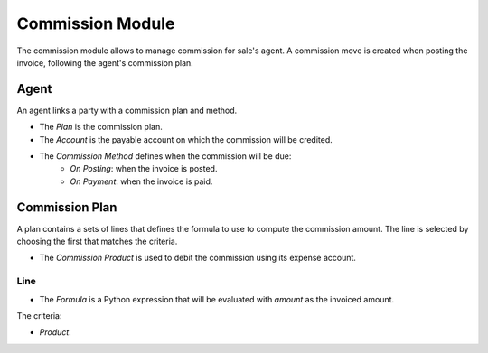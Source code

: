 Commission Module
#################

The commission module allows to manage commission for sale's agent.
A commission move is created when posting the invoice, following the agent's
commission plan.

Agent
*****

An agent links a party with a commission plan and method.

- The *Plan* is the commission plan.
- The *Account* is the payable account on which the commission will be
  credited.
- The *Commission Method* defines when the commission will be due:
    - *On Posting*: when the invoice is posted.
    - *On Payment*: when the invoice is paid.

Commission Plan
***************

A plan contains a sets of lines that defines the formula to use to compute the
commission amount. The line is selected by choosing the first that matches the
criteria.

- The *Commission Product* is used to debit the commission using its expense
  account.

Line
----

- The *Formula* is a Python expression that will be evaluated with `amount` as
  the invoiced amount.

The criteria:

- *Product*.


